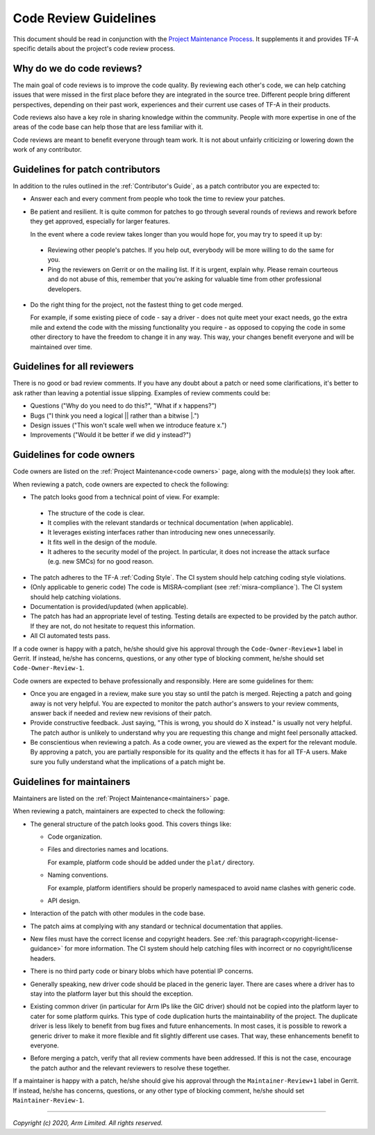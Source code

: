 Code Review Guidelines
======================

This document should be read in conjunction with the `Project Maintenance
Process`_. It supplements it and provides TF-A specific details about the
project's code review process.


Why do we do code reviews?
--------------------------

The main goal of code reviews is to improve the code quality. By reviewing each
other's code, we can help catching issues that were missed in the first place
before they are integrated in the source tree. Different people bring different
perspectives, depending on their past work, experiences and their current use
cases of TF-A in their products.

Code reviews also have a key role in sharing knowledge within the
community. People with more expertise in one of the areas of the code base can
help those that are less familiar with it.

Code reviews are meant to benefit everyone through team work. It is not about
unfairly criticizing or lowering down the work of any contributor.


Guidelines for patch contributors
---------------------------------

In addition to the rules outlined in the :ref:`Contributor's Guide`, as a patch
contributor you are expected to:

-  Answer each and every comment from people who took the time to review your
   patches.

-  Be patient and resilient. It is quite common for patches to go through
   several rounds of reviews and rework before they get approved, especially
   for larger features.

   In the event where a code review takes longer than you would hope for, you
   may try to speed it up by:

  -  Reviewing other people's patches. If you help out, everybody will be more
     willing to do the same for you.

  -  Ping the reviewers on Gerrit or on the mailing list. If it is urgent,
     explain why. Please remain courteous and do not abuse of this, remember that
     you're asking for valuable time from other professional developers.

-  Do the right thing for the project, not the fastest thing to get code merged.

   For example, if some existing piece of code - say a driver - does not quite
   meet your exact needs, go the extra mile and extend the code with the missing
   functionality you require - as opposed to copying the code in some other
   directory to have the freedom to change it in any way. This way, your changes
   benefit everyone and will be maintained over time.


Guidelines for all reviewers
----------------------------

There is no good or bad review comments. If you have any doubt about a patch or
need some clarifications, it's better to ask rather than leaving a potential
issue slipping. Examples of review comments could be:

- Questions ("Why do you need to do this?", "What if x happens?")
- Bugs ("I think you need a logical \|\| rather than a bitwise \|.")
- Design issues ("This won't scale well when we introduce feature x.")
- Improvements ("Would it be better if we did y instead?")


Guidelines for code owners
--------------------------

Code owners are listed on the :ref:`Project Maintenance<code owners>` page,
along with the module(s) they look after.

When reviewing a patch, code owners are expected to check the following:

-  The patch looks good from a technical point of view. For example:

  -  The structure of the code is clear.

  -  It complies with the relevant standards or technical documentation (when
     applicable).

  -  It leverages existing interfaces rather than introducing new ones
     unnecessarily.

  -  It fits well in the design of the module.

  -  It adheres to the security model of the project. In particular, it does not
     increase the attack surface (e.g. new SMCs) for no good reason.

-  The patch adheres to the TF-A :ref:`Coding Style`. The CI system should help
   catching coding style violations.

-  (Only applicable to generic code) The code is MISRA-compliant (see
   :ref:`misra-compliance`). The CI system should help catching violations.

-  Documentation is provided/updated (when applicable).

-  The patch has had an appropriate level of testing. Testing details are
   expected to be provided by the patch author. If they are not, do not hesitate
   to request this information.

-  All CI automated tests pass.

If a code owner is happy with a patch, he/she should give his approval through
the ``Code-Owner-Review+1`` label in Gerrit. If instead, he/she has concerns,
questions, or any other type of blocking comment, he/she should set
``Code-Owner-Review-1``.

Code owners are expected to behave professionally and responsibly. Here are some
guidelines for them:

-  Once you are engaged in a review, make sure you stay so until the patch is
   merged. Rejecting a patch and going away is not very helpful. You are
   expected to monitor the patch author's answers to your review comments,
   answer back if needed and review new revisions of their patch.

-  Provide constructive feedback. Just saying, "This is wrong, you should do X
   instead." is usually not very helpful. The patch author is unlikely to
   understand why you are requesting this change and might feel personally
   attacked.

-  Be conscientious when reviewing a patch. As a code owner, you are viewed as
   the expert for the relevant module. By approving a patch, you are partially
   responsible for its quality and the effects it has for all TF-A users. Make
   sure you fully understand what the implications of a patch might be.


Guidelines for maintainers
--------------------------

Maintainers are listed on the :ref:`Project Maintenance<maintainers>` page.

When reviewing a patch, maintainers are expected to check the following:

-  The general structure of the patch looks good. This covers things like:

   -  Code organization.

   -  Files and directories names and locations.

      For example, platform code should be added under the ``plat/`` directory.

   -  Naming conventions.

      For example, platform identifiers should be properly namespaced to avoid
      name clashes with generic code.

   -  API design.

-  Interaction of the patch with other modules in the code base.

-  The patch aims at complying with any standard or technical documentation
   that applies.

-  New files must have the correct license and copyright headers. See :ref:`this
   paragraph<copyright-license-guidance>` for more information. The CI system
   should help catching files with incorrect or no copyright/license headers.

-  There is no third party code or binary blobs which have potential IP
   concerns.

-  Generally speaking, new driver code should be placed in the generic
   layer. There are cases where a driver has to stay into the platform layer but
   this should the exception.

-  Existing common driver (in particular for Arm IPs like the GIC driver) should
   not be copied into the platform layer to cater for some platform quirks. This
   type of code duplication hurts the maintainability of the project. The
   duplicate driver is less likely to benefit from bug fixes and future
   enhancements. In most cases, it is possible to rework a generic driver to
   make it more flexible and fit slightly different use cases. That way, these
   enhancements benefit to everyone.

-  Before merging a patch, verify that all review comments have been addressed.
   If this is not the case, encourage the patch author and the relevant
   reviewers to resolve these together.

If a maintainer is happy with a patch, he/she should give his approval through
the ``Maintainer-Review+1`` label in Gerrit. If instead, he/she has concerns,
questions, or any other type of blocking comment, he/she should set
``Maintainer-Review-1``.

--------------

*Copyright (c) 2020, Arm Limited. All rights reserved.*

.. _Project Maintenance Process: https://developer.trustedfirmware.org/w/collaboration/project-maintenance-process/
